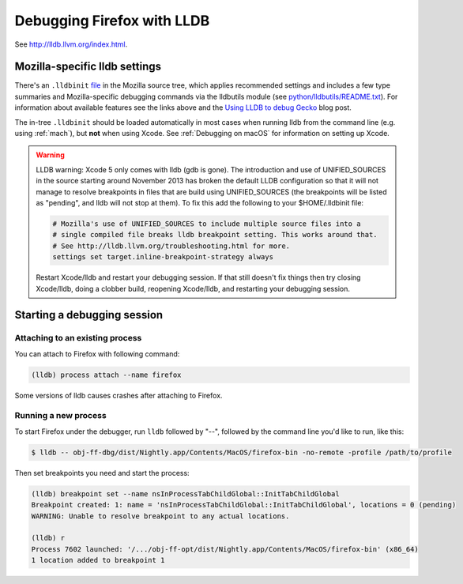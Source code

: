 Debugging Firefox with LLDB
===========================

See http://lldb.llvm.org/index.html.

Mozilla-specific lldb settings
------------------------------

There's an
``.lldbinit`` `file <https://searchfox.org/mozilla-central/source/.lldbinit>`_
in the Mozilla source tree, which applies recommended settings and
includes a few type summaries and Mozilla-specific debugging commands
via the lldbutils module (see
`python/lldbutils/README.txt <https://searchfox.org/mozilla-central/source/python/lldbutils/README.txt>`__).
For information about available features see the links above and the `Using
LLDB to debug Gecko <http://mcc.id.au/blog/2014/01/lldb-gecko>`__ blog
post.

The in-tree ``.lldbinit`` should be loaded automatically in most cases
when running lldb from the command line (e.g. using
:ref:`mach`), but **not**
when using Xcode. See :ref:`Debugging on macOS` for information on setting up
Xcode.

.. warning::

   LLDB warning: Xcode 5 only comes with lldb (gdb is gone). The
   introduction and use of UNIFIED_SOURCES in the source starting around
   November 2013 has broken the default LLDB configuration so that it
   will not manage to resolve breakpoints in files that are build using
   UNIFIED_SOURCES (the breakpoints will be listed as "pending", and
   lldb will not stop at them). To fix this add the following to your
   $HOME/.lldbinit file:

   .. code::

      # Mozilla's use of UNIFIED_SOURCES to include multiple source files into a
      # single compiled file breaks lldb breakpoint setting. This works around that.
      # See http://lldb.llvm.org/troubleshooting.html for more.
      settings set target.inline-breakpoint-strategy always

   Restart Xcode/lldb and restart your debugging session. If that still
   doesn't fix things then try closing Xcode/lldb, doing a clobber
   build, reopening Xcode/lldb, and restarting your debugging session.

Starting a debugging session
----------------------------

Attaching to an existing process
~~~~~~~~~~~~~~~~~~~~~~~~~~~~~~~~

You can attach to Firefox with following command:

.. code::

   (lldb) process attach --name firefox

Some versions of lldb causes crashes after attaching to Firefox.

Running a new process
~~~~~~~~~~~~~~~~~~~~~

To start Firefox under the debugger, run ``lldb`` followed by "--",
followed by the command line you'd like to run, like this:

.. code:: bash

   $ lldb -- obj-ff-dbg/dist/Nightly.app/Contents/MacOS/firefox-bin -no-remote -profile /path/to/profile

Then set breakpoints you need and start the process:

.. code::

   (lldb) breakpoint set --name nsInProcessTabChildGlobal::InitTabChildGlobal
   Breakpoint created: 1: name = 'nsInProcessTabChildGlobal::InitTabChildGlobal', locations = 0 (pending)
   WARNING: Unable to resolve breakpoint to any actual locations.

   (lldb) r
   Process 7602 launched: '/.../obj-ff-opt/dist/Nightly.app/Contents/MacOS/firefox-bin' (x86_64)
   1 location added to breakpoint 1
